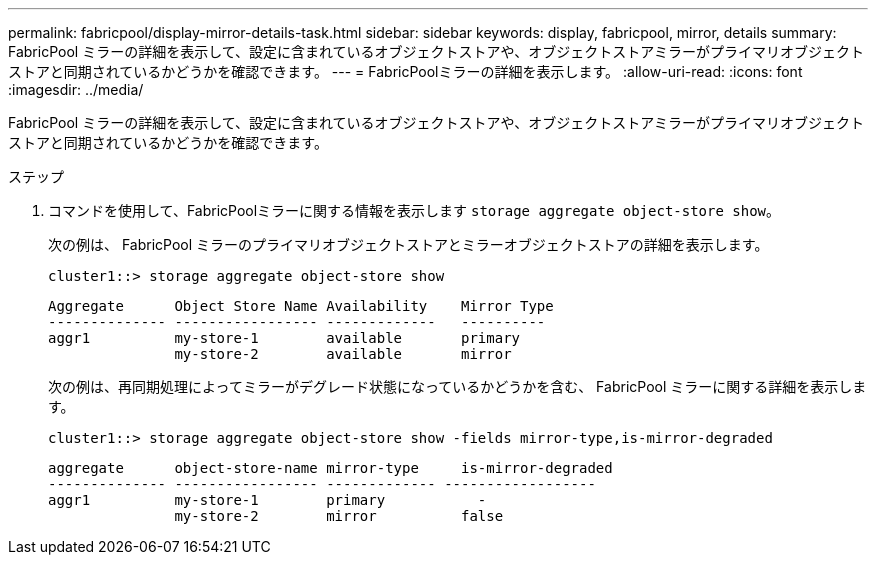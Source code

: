 ---
permalink: fabricpool/display-mirror-details-task.html 
sidebar: sidebar 
keywords: display, fabricpool, mirror, details 
summary: FabricPool ミラーの詳細を表示して、設定に含まれているオブジェクトストアや、オブジェクトストアミラーがプライマリオブジェクトストアと同期されているかどうかを確認できます。 
---
= FabricPoolミラーの詳細を表示します。
:allow-uri-read: 
:icons: font
:imagesdir: ../media/


[role="lead"]
FabricPool ミラーの詳細を表示して、設定に含まれているオブジェクトストアや、オブジェクトストアミラーがプライマリオブジェクトストアと同期されているかどうかを確認できます。

.ステップ
. コマンドを使用して、FabricPoolミラーに関する情報を表示します `storage aggregate object-store show`。
+
次の例は、 FabricPool ミラーのプライマリオブジェクトストアとミラーオブジェクトストアの詳細を表示します。

+
[listing]
----
cluster1::> storage aggregate object-store show
----
+
[listing]
----
Aggregate      Object Store Name Availability    Mirror Type
-------------- ----------------- -------------   ----------
aggr1          my-store-1        available       primary
               my-store-2        available       mirror
----
+
次の例は、再同期処理によってミラーがデグレード状態になっているかどうかを含む、 FabricPool ミラーに関する詳細を表示します。

+
[listing]
----
cluster1::> storage aggregate object-store show -fields mirror-type,is-mirror-degraded
----
+
[listing]
----
aggregate      object-store-name mirror-type     is-mirror-degraded
-------------- ----------------- ------------- ------------------
aggr1          my-store-1        primary           -
               my-store-2        mirror          false
----

